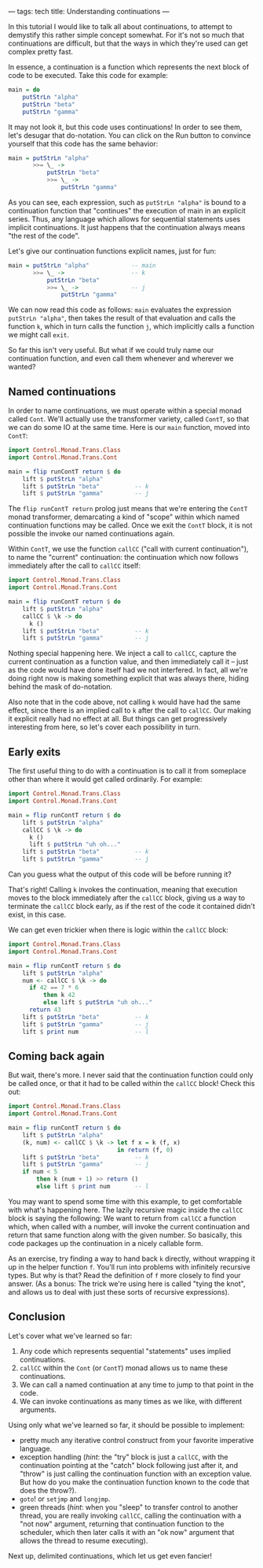---
tags: tech
title: Understanding continuations
---

In this tutorial I would like to talk all about continuations, to
attempt to demystify this rather simple concept somewhat. For it's not
so much that continuations are difficult, but that the ways in which
they're used can get complex pretty fast.

In essence, a continuation is a function which represents the next block
of code to be executed. Take this code for example:

#+begin_src haskell
main = do
    putStrLn "alpha"
    putStrLn "beta"
    putStrLn "gamma"
#+end_src

It may not look it, but this code uses continuations! In order to see
them, let's desugar that do-notation. You can click on the Run button to
convince yourself that this code has the same behavior:

#+begin_src haskell
main = putStrLn "alpha"
       >>= \_ ->
           putStrLn "beta"
           >>= \_ ->
               putStrLn "gamma"
#+end_src

As you can see, each expression, such as =putStrLn "alpha"= is bound to
a continuation function that "continues" the execution of main in an
explicit series. Thus, any language which allows for sequential
statements uses implicit continuations. It just happens that the
continuation always means "the rest of the code".

Let's give our continuation functions explicit names, just for fun:

#+begin_src haskell
main = putStrLn "alpha"            -- main
       >>= \_ ->                   -- k
           putStrLn "beta"
           >>= \_ ->               -- j
               putStrLn "gamma"
#+end_src

We can now read this code as follows: =main= evaluates the expression
=putStrLn "alpha"=, then takes the result of that evaluation and calls
the function =k=, which in turn calls the function =j=, which implicitly
calls a function we might call =exit=.

So far this isn't very useful. But what if we could truly name our
continuation function, and even call them whenever and wherever we
wanted?

** Named continuations
In order to name continuations, we must operate within a special monad
called =Cont=. We'll actually use the transformer variety, called
=ContT=, so that we can do some IO at the same time. Here is our =main=
function, moved into =ContT=:

#+begin_src haskell
import Control.Monad.Trans.Class
import Control.Monad.Trans.Cont

main = flip runContT return $ do
    lift $ putStrLn "alpha"
    lift $ putStrLn "beta"          -- k
    lift $ putStrLn "gamma"         -- j
#+end_src

The =flip runContT return= prolog just means that we're entering the
=ContT= monad transformer, demarcating a kind of "scope" within which
named continuation functions may be called. Once we exit the =ContT=
block, it is not possible the invoke our named continuations again.

Within =ContT=, we use the function =callCC= ("call with current
continuation"), to name the "current" continuation: the continuation
which now follows immediately after the call to =callCC= itself:

#+begin_src haskell
import Control.Monad.Trans.Class
import Control.Monad.Trans.Cont

main = flip runContT return $ do
    lift $ putStrLn "alpha"
    callCC $ \k -> do
      k ()
    lift $ putStrLn "beta"          -- k
    lift $ putStrLn "gamma"         -- j
#+end_src

Nothing special happening here. We inject a call to =callCC=, capture
the current continuation as a function value, and then immediately call
it -- just as the code would have done itself had we not interfered. In
fact, all we're doing right now is making something explicit that was
always there, hiding behind the mask of do-notation.

Also note that in the code above, not calling =k= would have had the
same effect, since there is an implied call to =k= after the call to
=callCC=. Our making it explicit really had no effect at all. But things
can get progressively interesting from here, so let's cover each
possibility in turn.

** Early exits
The first useful thing to do with a continuation is to call it from
someplace other than where it would get called ordinarily. For example:

#+begin_src haskell
import Control.Monad.Trans.Class
import Control.Monad.Trans.Cont

main = flip runContT return $ do
    lift $ putStrLn "alpha"
    callCC $ \k -> do
      k ()
      lift $ putStrLn "uh oh..."
    lift $ putStrLn "beta"          -- k
    lift $ putStrLn "gamma"         -- j
#+end_src

Can you guess what the output of this code will be before running it?

That's right! Calling =k= invokes the continuation, meaning that
execution moves to the block immediately after the =callCC= block,
giving us a way to terminate the =callCC= block early, as if the rest of
the code it contained didn't exist, in this case.

We can get even trickier when there is logic within the =callCC= block:

#+begin_src haskell
import Control.Monad.Trans.Class
import Control.Monad.Trans.Cont

main = flip runContT return $ do
    lift $ putStrLn "alpha"
    num <- callCC $ \k -> do
      if 42 == 7 * 6
          then k 42
          else lift $ putStrLn "uh oh..."
      return 43
    lift $ putStrLn "beta"          -- k
    lift $ putStrLn "gamma"         -- j
    lift $ print num                -- l
#+end_src

** Coming back again
But wait, there's more. I never said that the continuation function
could only be called once, or that it had to be called within the
=callCC= block! Check this out:

#+begin_src haskell
import Control.Monad.Trans.Class
import Control.Monad.Trans.Cont

main = flip runContT return $ do
    lift $ putStrLn "alpha"
    (k, num) <- callCC $ \k -> let f x = k (f, x)
                               in return (f, 0)
    lift $ putStrLn "beta"          -- k
    lift $ putStrLn "gamma"         -- j
    if num < 5
        then k (num + 1) >> return ()
        else lift $ print num       -- l
#+end_src

You may want to spend some time with this example, to get comfortable
with what's happening here. The lazily recursive magic inside the
=callCC= block is saying the following: We want to return from =callCC=
a function which, when called with a number, will invoke the current
continuation and return that same function along with the given number.
So basically, this code packages up the continuation in a nicely
callable form.

As an exercise, try finding a way to hand back =k= directly, without
wrapping it up in the helper function =f=. You'll run into problems with
infinitely recursive types. But why is that? Read the definition of =f=
more closely to find your answer. (As a bonus: The trick we're using
here is called "tying the knot", and allows us to deal with just these
sorts of recursive expressions).

** Conclusion
Let's cover what we've learned so far:

1. Any code which represents sequential "statements" uses implied
   continuations.
2. =callCC= within the =Cont= (or =ContT=) monad allows us to name these
   continuations.
3. We can call a named continuation at any time to jump to that point in
   the code.
4. We can invoke continuations as many times as we like, with different
   arguments.

Using only what we've learned so far, it should be possible to
implement:

- pretty much any iterative control construct from your favorite
  imperative language.
- exception handling (/hint/: the "try" block is just a =callCC=, with
  the continuation pointing at the "catch" block following just after
  it, and "throw" is just calling the continuation function with an
  exception value. But how do you make the continuation function known
  to the code that does the throw?).
- =goto=! or =setjmp= and =longjmp=.
- green threads (/hint/: when you "sleep" to transfer control to another
  thread, you are really invoking =callCC=, calling the continuation
  with a "not now" argument, returning that continuation function to the
  scheduler, which then later calls it with an "ok now" argument that
  allows the thread to resume executing).

Next up, delimited continuations, which let us get even fancier!
